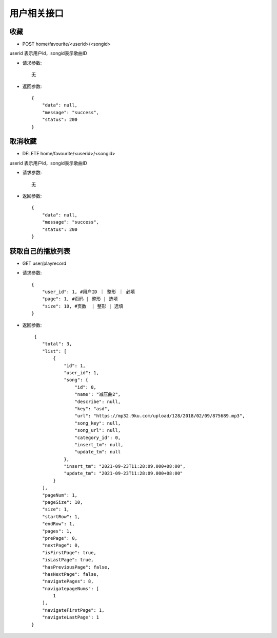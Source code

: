 用户相关接口
================================

收藏
--------------------------------

- POST home/favourite/<userid>/<songid>

userid 表示用户id，songid表示歌曲ID

- 请求参数::

    无

- 返回参数::

    {
        "data": null,
        "message": "success",
        "status": 200
    }


取消收藏
--------------------------------

- DELETE home/favourite/<userid>/<songid>

userid 表示用户id，songid表示歌曲ID

- 请求参数::

    无

- 返回参数::

    {
        "data": null,
        "message": "success",
        "status": 200
    }


获取自己的播放列表
--------------------------------

- GET user/playrecord


- 请求参数::

    {
        "user_id": 1, #用户ID ｜ 整形 ｜ 必填
        "page": 1, #页码 | 整形 | 选填
        "size": 10, #页数  | 整形 | 选填
    }


- 返回参数::

     {
        "total": 3,
        "list": [
            {
                "id": 1,
                "user_id": 1,
                "song": {
                    "id": 0,
                    "name": "减压曲2",
                    "describe": null,
                    "key": "asd",
                    "url": "https://mp32.9ku.com/upload/128/2018/02/09/875689.mp3",
                    "song_key": null,
                    "song_url": null,
                    "category_id": 0,
                    "insert_tm": null,
                    "update_tm": null
                },
                "insert_tm": "2021-09-23T11:28:09.000+08:00",
                "update_tm": "2021-09-23T11:28:09.000+08:00"
            }
        ],
        "pageNum": 1,
        "pageSize": 10,
        "size": 1,
        "startRow": 1,
        "endRow": 1,
        "pages": 1,
        "prePage": 0,
        "nextPage": 0,
        "isFirstPage": true,
        "isLastPage": true,
        "hasPreviousPage": false,
        "hasNextPage": false,
        "navigatePages": 8,
        "navigatepageNums": [
            1
        ],
        "navigateFirstPage": 1,
        "navigateLastPage": 1
    }